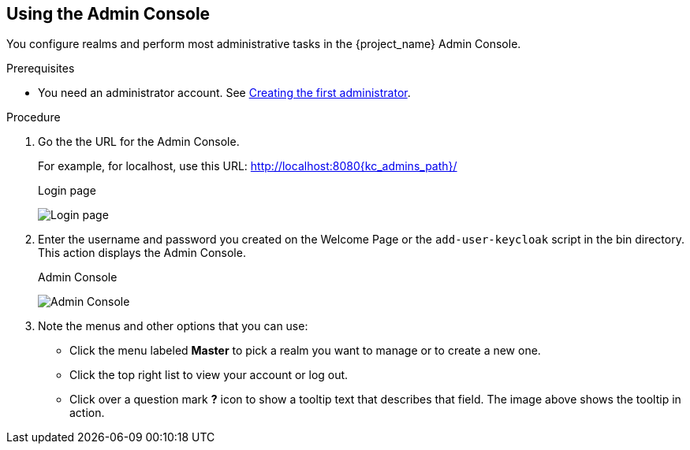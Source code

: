 == Using the Admin Console

You configure realms and perform most administrative tasks in the {project_name} Admin Console.

.Prerequisites

* You need an administrator account.  See xref:creating-first-admin_{context}[Creating the first administrator].

.Procedure

. Go the the URL for the Admin Console.
+
For example, for localhost, use this URL: http://localhost:8080{kc_admins_path}/
+
.Login page
image:{project_images}/login-page.png[Login page]

. Enter the username and password you created on the Welcome Page or the `add-user-keycloak` script in the bin directory.
This action displays the Admin Console.
+
.Admin Console
image:{project_images}/admin-console.png[Admin Console]

. Note the menus and other options that you can use:
+
* Click the menu labeled *Master* to pick a realm you want to manage or to create a new one.
+
* Click the top right list to view your account or log out.
+
* Click over a question mark *?* icon to show a tooltip text that describes that field. The image above shows the tooltip in action.
